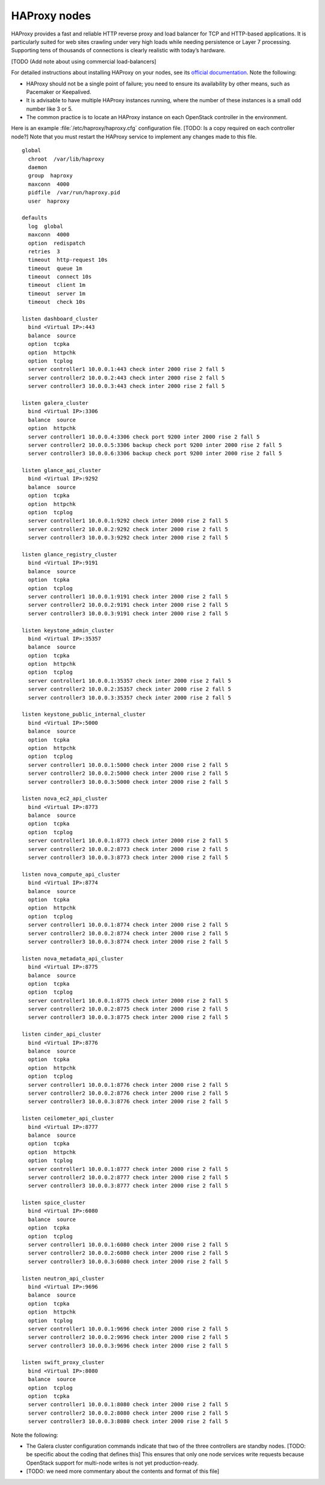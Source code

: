
=============
HAProxy nodes
=============

HAProxy provides a fast and reliable HTTP reverse proxy
and load balancer for TCP and HTTP-based applications.
It is particularly suited for web sites crawling under very high loads
while needing persistence or Layer 7 processing.
Supporting tens of thousands of connections
is clearly realistic with today’s hardware.

[TODO (Add note about using commercial load-balancers]

For detailed instructions about installing HAProxy on your nodes,
see its `official documentation <http://www.haproxy.org/#docs>`_.
Note the following:

- HAProxy should not be a single point of failure;
  you need to ensure its availability by other means,
  such as Pacemaker or Keepalived.

- It is advisable to have multiple HAProxy instances running,
  where the number of these instances is a small odd number like 3 or 5.

- The common practice is to locate an HAProxy instance
  on each OpenStack controller in the environment.

Here is an example :file:`/etc/haproxy/haproxy.cfg` configuration file.
[TODO: Is a copy required on each controller node?]
Note that you must restart the HAProxy service to implement
any changes made to this file.

::

    global
      chroot  /var/lib/haproxy
      daemon
      group  haproxy
      maxconn  4000
      pidfile  /var/run/haproxy.pid
      user  haproxy

    defaults
      log  global
      maxconn  4000
      option  redispatch
      retries  3
      timeout  http-request 10s
      timeout  queue 1m
      timeout  connect 10s
      timeout  client 1m
      timeout  server 1m
      timeout  check 10s

    listen dashboard_cluster
      bind <Virtual IP>:443
      balance  source
      option  tcpka
      option  httpchk
      option  tcplog
      server controller1 10.0.0.1:443 check inter 2000 rise 2 fall 5
      server controller2 10.0.0.2:443 check inter 2000 rise 2 fall 5
      server controller3 10.0.0.3:443 check inter 2000 rise 2 fall 5

    listen galera_cluster
      bind <Virtual IP>:3306
      balance  source
      option  httpchk
      server controller1 10.0.0.4:3306 check port 9200 inter 2000 rise 2 fall 5
      server controller2 10.0.0.5:3306 backup check port 9200 inter 2000 rise 2 fall 5
      server controller3 10.0.0.6:3306 backup check port 9200 inter 2000 rise 2 fall 5

    listen glance_api_cluster
      bind <Virtual IP>:9292
      balance  source
      option  tcpka
      option  httpchk
      option  tcplog
      server controller1 10.0.0.1:9292 check inter 2000 rise 2 fall 5
      server controller2 10.0.0.2:9292 check inter 2000 rise 2 fall 5
      server controller3 10.0.0.3:9292 check inter 2000 rise 2 fall 5

    listen glance_registry_cluster
      bind <Virtual IP>:9191
      balance  source
      option  tcpka
      option  tcplog
      server controller1 10.0.0.1:9191 check inter 2000 rise 2 fall 5
      server controller2 10.0.0.2:9191 check inter 2000 rise 2 fall 5
      server controller3 10.0.0.3:9191 check inter 2000 rise 2 fall 5

    listen keystone_admin_cluster
      bind <Virtual IP>:35357
      balance  source
      option  tcpka
      option  httpchk
      option  tcplog
      server controller1 10.0.0.1:35357 check inter 2000 rise 2 fall 5
      server controller2 10.0.0.2:35357 check inter 2000 rise 2 fall 5
      server controller3 10.0.0.3:35357 check inter 2000 rise 2 fall 5

    listen keystone_public_internal_cluster
      bind <Virtual IP>:5000
      balance  source
      option  tcpka
      option  httpchk
      option  tcplog
      server controller1 10.0.0.1:5000 check inter 2000 rise 2 fall 5
      server controller2 10.0.0.2:5000 check inter 2000 rise 2 fall 5
      server controller3 10.0.0.3:5000 check inter 2000 rise 2 fall 5

    listen nova_ec2_api_cluster
      bind <Virtual IP>:8773
      balance  source
      option  tcpka
      option  tcplog
      server controller1 10.0.0.1:8773 check inter 2000 rise 2 fall 5
      server controller2 10.0.0.2:8773 check inter 2000 rise 2 fall 5
      server controller3 10.0.0.3:8773 check inter 2000 rise 2 fall 5

    listen nova_compute_api_cluster
      bind <Virtual IP>:8774
      balance  source
      option  tcpka
      option  httpchk
      option  tcplog
      server controller1 10.0.0.1:8774 check inter 2000 rise 2 fall 5
      server controller2 10.0.0.2:8774 check inter 2000 rise 2 fall 5
      server controller3 10.0.0.3:8774 check inter 2000 rise 2 fall 5

    listen nova_metadata_api_cluster
      bind <Virtual IP>:8775
      balance  source
      option  tcpka
      option  tcplog
      server controller1 10.0.0.1:8775 check inter 2000 rise 2 fall 5
      server controller2 10.0.0.2:8775 check inter 2000 rise 2 fall 5
      server controller3 10.0.0.3:8775 check inter 2000 rise 2 fall 5

    listen cinder_api_cluster
      bind <Virtual IP>:8776
      balance  source
      option  tcpka
      option  httpchk
      option  tcplog
      server controller1 10.0.0.1:8776 check inter 2000 rise 2 fall 5
      server controller2 10.0.0.2:8776 check inter 2000 rise 2 fall 5
      server controller3 10.0.0.3:8776 check inter 2000 rise 2 fall 5

    listen ceilometer_api_cluster
      bind <Virtual IP>:8777
      balance  source
      option  tcpka
      option  httpchk
      option  tcplog
      server controller1 10.0.0.1:8777 check inter 2000 rise 2 fall 5
      server controller2 10.0.0.2:8777 check inter 2000 rise 2 fall 5
      server controller3 10.0.0.3:8777 check inter 2000 rise 2 fall 5

    listen spice_cluster
      bind <Virtual IP>:6080
      balance  source
      option  tcpka
      option  tcplog
      server controller1 10.0.0.1:6080 check inter 2000 rise 2 fall 5
      server controller2 10.0.0.2:6080 check inter 2000 rise 2 fall 5
      server controller3 10.0.0.3:6080 check inter 2000 rise 2 fall 5

    listen neutron_api_cluster
      bind <Virtual IP>:9696
      balance  source
      option  tcpka
      option  httpchk
      option  tcplog
      server controller1 10.0.0.1:9696 check inter 2000 rise 2 fall 5
      server controller2 10.0.0.2:9696 check inter 2000 rise 2 fall 5
      server controller3 10.0.0.3:9696 check inter 2000 rise 2 fall 5

    listen swift_proxy_cluster
      bind <Virtual IP>:8080
      balance  source
      option  tcplog
      option  tcpka
      server controller1 10.0.0.1:8080 check inter 2000 rise 2 fall 5
      server controller2 10.0.0.2:8080 check inter 2000 rise 2 fall 5
      server controller3 10.0.0.3:8080 check inter 2000 rise 2 fall 5


Note the following:

- The Galera cluster configuration commands indicate
  that two of the three controllers are standby nodes.
  [TODO: be specific about the coding that defines this]
  This ensures that only one node services write requests
  because OpenStack support for multi-node writes is not yet production-ready.

- [TODO: we need more commentary about the contents and format of this file]

